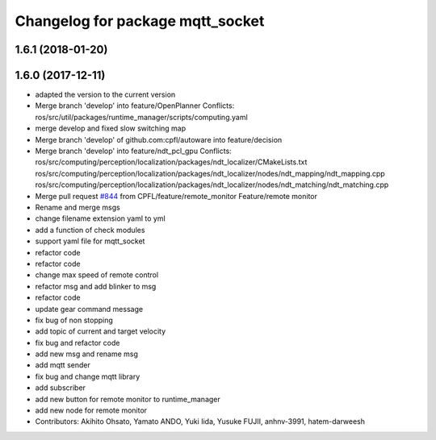 ^^^^^^^^^^^^^^^^^^^^^^^^^^^^^^^^^
Changelog for package mqtt_socket
^^^^^^^^^^^^^^^^^^^^^^^^^^^^^^^^^

1.6.1 (2018-01-20)
------------------

1.6.0 (2017-12-11)
------------------
* adapted the version to the current version
* Merge branch 'develop' into feature/OpenPlanner
  Conflicts:
  ros/src/util/packages/runtime_manager/scripts/computing.yaml
* merge develop and fixed slow switching map
* Merge branch 'develop' of github.com:cpfl/autoware into feature/decision
* Merge branch 'develop' into feature/ndt_pcl_gpu
  Conflicts:
  ros/src/computing/perception/localization/packages/ndt_localizer/CMakeLists.txt
  ros/src/computing/perception/localization/packages/ndt_localizer/nodes/ndt_mapping/ndt_mapping.cpp
  ros/src/computing/perception/localization/packages/ndt_localizer/nodes/ndt_matching/ndt_matching.cpp
* Merge pull request `#844 <https://github.com/CPFL/Autoware/issues/844>`_ from CPFL/feature/remote_monitor
  Feature/remote monitor
* Rename and merge msgs
* change filename extension yaml to yml
* add a function of check modules
* support yaml file for mqtt_socket
* refactor code
* refactor code
* change max speed of remote control
* refactor msg and add blinker to msg
* refactor code
* update gear command message
* fix bug of non stopping
* add topic of current and target velocity
* fix bug and refactor code
* add new msg and rename msg
* add mqtt sender
* fix bug and change mqtt library
* add subscriber
* add new button for remote monitor to runtime_manager
* add new node for remote monitor
* Contributors: Akihito Ohsato, Yamato ANDO, Yuki Iida, Yusuke FUJII, anhnv-3991, hatem-darweesh
